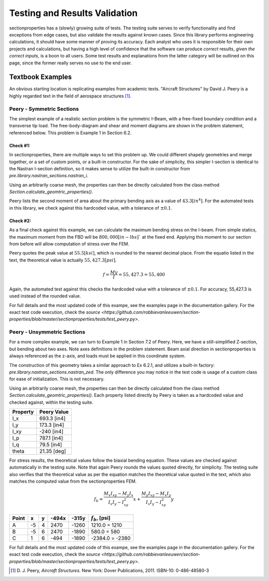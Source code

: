 Testing and Results Validation
==============================

sectionproperties has a (slowly) growing suite of tests. The testing suite
serves to verify functionality and find exceptions from edge cases, but 
also validate the results against known cases. Since this library performs 
engineering calculations, it should have some manner of proving its accuracy. 
Each analyst who uses it is responsible for their own projects 
and calculations, but having a high level of confidence that the software 
can produce *correct* results, *given the correct inputs*, is a boon to all users.
Some test results and explanations from the latter category will be outlined 
on this page, since the former really serves no use to the end user.


Textbook Examples
------------------
An obvious starting location is replicating examples from academic texts.
"Aircraft Structures" by David J. Peery is a highly regarded text in the 
field of aerospace structures [1]_.


Peery - Symmetric Sections
^^^^^^^^^^^^^^^^^^^^^^^^^^
The simplest example of a realistic section problem is the symmetric I-Beam,
with a free-fixed boundary condition and a transverse tip load. The 
free-body-diagram and shear and moment diagrams are shown in the problem
statement, referenced below. This problem is Example 1 in Section 6.2.

.. image:: ../images/validation/Peery_6.2.1.png
    :scale: 100%
    :alt: From Peery, Sec. 6.2 Example 1
    :align: center



Check #1:
""""""""""
In sectionproperties, there are multiple ways to set this problem up. We could 
different shapely geometries and merge together, or a set of custom points,
or a built-in constructor. For the sake of simplicity, this simpler I-section 
is identical to the Nastran I-section definition, so it makes sense to utilize 
the built-in constructor from `pre.library.nastran_sections.nastran_i`.

Using an arbitrarily coarse mesh, the properties can then be directly calculated 
from the class method `Section.calculate_geomtric_properties()`.

Peery lists the second moment of area about the primary bending axis as a value 
of :math:`43.3 [in^4]`. For the automated tests in this library, we check against 
this hardcoded value, with a tolerance of :math:`\pm 0.1%`.



Check #2:
""""""""""
As a final check against this example, we can calculate the maximum bending 
stress on the I-beam. From simple statics, the maximum moment from the FBD 
will be :math:`800,000 [in-lbs]`` at the fixed end. Applying this moment to our 
section from before will allow computation of stress over the FEM.

Peery quotes the peak value at :math:`55.5 [ksi]`, which is rounded to the nearest 
decimal place. From the equatio listed in the text, the theoretical value is 
actually :math:`55,427.3 [psi]`.

.. math::
  f = \frac{My}{I} = 55,427.3 = 55,400


Again, the automated test against this checks the hardcoded value with a 
tolerance of :math:`\pm 0.1%`. For accuracy, 55,427.3 is used instead of the 
rounded value.

For full details and the most updated code of this exampe, see the examples page 
in the documentation gallery. For the exact test code execution, check the 
`source <https://github.com/robbievanleeuwen/section-properties/blob/master/sectionproperties/tests/test_peery.py>`.



Peery - Unsymmetric Sections
^^^^^^^^^^^^^^^^^^^^^^^^^^^^
For a more complex example, we can turn to Example 1 in Section 7.2 of Peery.
Here, we have a still-simplified Z-section, but bending about two axes. Note 
axes definitions in the problem statement. Beam axial direction in
sectionproperties is always referenced as the z-axis, and loads must be applied 
in this coordinate system.

.. image:: ../images/validation/Peery_7.2.1_1.png
    :scale: 80%
    :alt: From Peery, Sec. 7.2 Example 1
    :align: center


The construction of this geometry takes a similar approach to Ex 6.2.1, and 
utilizes a built-in factory: `pre.library.nastran_sections.nastran_zed`. 
The only difference you may notice in the test code is usage of a custom class 
for ease of initialization. This is not necessary.

Using an arbitrarily coarse mesh, the properties can then be directly calculated 
from the class method `Section.calculate_geomtric_properties()`. Each property 
listed directly by Peery is taken as a hardcoded value and checked against,
within the testing suite.

+---------------+-----------------+
|   Property    |   Peery Value   |
+===============+=================+
|  I_x          |   693.3 [in4]   |
+---------------+-----------------+
|  I_y          |   173.3 [in4]   |
+---------------+-----------------+
|  I_xy         |   -240  [in4]   |
+---------------+-----------------+
|  I_p          |   787.1 [in4]   |
+---------------+-----------------+
|  I_q          |    79.5 [in4]   |
+---------------+-----------------+
|  theta        |   21.35 [deg]   |
+---------------+-----------------+

For stress results, the theoretical values follow the biaxial bending equation.
These values are checked against automatically in the testing suite. Note that 
again Peery rounds the values quoted directly, for simplicity. The testing suite 
also verifies that the theoretical value as per the equation matches the 
theoretical value quoted in the text, which also matches the computed value from 
the sectionproperties FEM.

.. math::
    f_b = \frac{M_x I_{xy} - M_y I_x}{I_x I_y - I_{xy}^2}x +
          \frac{M_y I_{xy} - M_x I_y}{I_x I_y - I_{xy}^2}y


+---------+-----+-----+---------+---------+----------------------+
|  Point  |  x  |  y  |  -494x  |  -315y  |  :math:`f_b`, [psi]  |
+=========+=====+=====+=========+=========+======================+
|   A     | -5  |  4  |  2470   |  -1260  |  1210.0 = 1210       |
+---------+-----+-----+---------+---------+----------------------+
|   B     | -5  |  6  |  2470   |  -1890  |  580.0 = 580         |
+---------+-----+-----+---------+---------+----------------------+
|   C     |  1  |  6  |  -494   |  -1890  |  -2384.0 = -2380     |
+---------+-----+-----+---------+---------+----------------------+


.. image:: ../images/validation/Peery_7.2.1_2.png
    :scale: 100%
    :alt: From Peery, Sec. 7.2 Example 1 results
    :align: center


For full details and the most updated code of this exampe, see the examples page 
in the documentation gallery. For the exact test code execution, check the 
`source <https://github.com/robbievanleeuwen/section-properties/blob/master/sectionproperties/tests/test_peery.py>`.


.. [1]  D. J. Peery, *Aircraft Structures.* New York: Dover Publications, 2011.
        ISBN-10: 0-486-48580-3